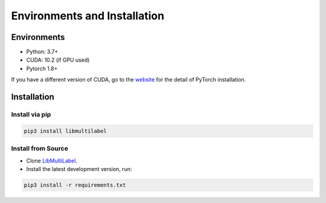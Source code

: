 Environments and Installation
=============================

Environments
------------

* Python: 3.7+
* CUDA: 10.2 (if GPU used)
* Pytorch 1.8+

If you have a different version of CUDA, go to the `website <https://pytorch.org/>`_ for the detail of PyTorch installation.


Installation
-------------

Install via pip
^^^^^^^^^^^^^^^

.. code-block:: bash

    pip3 install libmultilabel

Install from Source
^^^^^^^^^^^^^^^^^^^

* Clone `LibMultiLabel <https://github.com/ASUS-AICS/LibMultiLabel>`_.
* Install the latest development version, run:

.. code-block:: bash

    pip3 install -r requirements.txt
